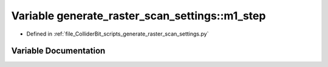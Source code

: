.. _exhale_variable_generate__raster__scan__settings_8py_1abb0dfa5f1e2b579ec2d52ec3ccb02cb5:

Variable generate_raster_scan_settings::m1_step
===============================================

- Defined in :ref:`file_ColliderBit_scripts_generate_raster_scan_settings.py`


Variable Documentation
----------------------


.. doxygenvariable:: generate_raster_scan_settings::m1_step
   :project: GAMBIT